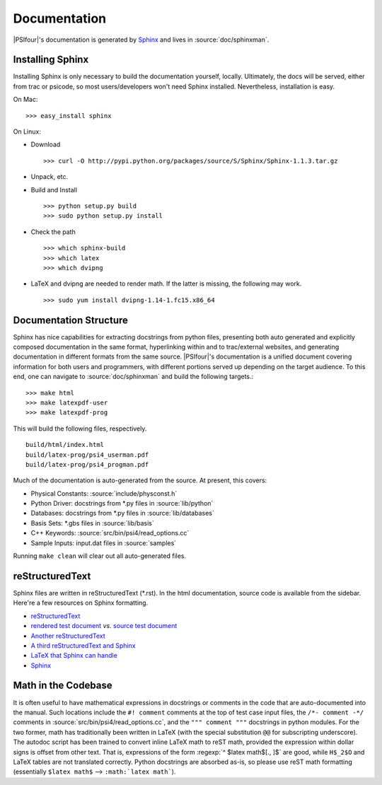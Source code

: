 
.. _`sec:documentation`:

Documentation
=============

|PSIfour|'s documentation is generated by `Sphinx <http://sphinx.pocoo.org/>`_
and lives in :source:`doc/sphinxman`. 

Installing Sphinx
^^^^^^^^^^^^^^^^^

Installing Sphinx is only necessary to build the documentation 
yourself, locally. Ultimately, the docs will be served, either 
from trac or psicode, so most users/developers won't need Sphinx 
installed. Nevertheless, installation is easy.

On Mac::

    >>> easy_install sphinx

On Linux:

* Download ::

   >>> curl -O http://pypi.python.org/packages/source/S/Sphinx/Sphinx-1.1.3.tar.gz

* Unpack, etc.
* Build and Install ::

   >>> python setup.py build
   >>> sudo python setup.py install

* Check the path ::

   >>> which sphinx-build
   >>> which latex
   >>> which dvipng

* LaTeX and dvipng are needed to render math. If the latter is missing,
  the following may work. ::

   >>> sudo yum install dvipng-1.14-1.fc15.x86_64

Documentation Structure
^^^^^^^^^^^^^^^^^^^^^^^

Sphinx has nice capabilities for extracting docstrings from python files,
presenting both auto generated and explicitly composed documentation in
the same format, hyperlinking within and to trac/external websites, and
generating documentation in different formats from the same source.
|PSIfour|'s documentation is a unified document covering information for
both users and programmers, with different portions served up depending on
the target audience. To this end, one can navigate to :source:`doc/sphinxman`
and build the following targets.::

    >>> make html
    >>> make latexpdf-user 
    >>> make latexpdf-prog

This will build the following files, respectively. ::

    build/html/index.html
    build/latex-prog/psi4_userman.pdf
    build/latex-prog/psi4_progman.pdf
    
Much of the documentation is auto-generated from the source. At present,
this covers:

* Physical Constants: :source:`include/physconst.h`
* Python Driver: docstrings from \*.py files in :source:`lib/python`
* Databases: docstrings from \*.py files in :source:`lib/databases`
* Basis Sets: \*.gbs files in :source:`lib/basis`
* C++ Keywords: :source:`src/bin/psi4/read_options.cc` 
* Sample Inputs: input.dat files in :source:`samples`

Running ``make clean`` will clear out all auto-generated files.

reStructuredText
^^^^^^^^^^^^^^^^

Sphinx files are written in reStructuredText (\*.rst). In the html
documentation, source code is available from the sidebar. Here're a
few resources on Sphinx formatting.

* `reStructuredText <http://docutils.sourceforge.net/docs/user/rst/quickref.html>`_
* `rendered test document <http://docutils.sourceforge.net/test/functional/expected/standalone_rst_html4css1.html>`_
  *vs.* `source test document <http://svn.python.org/projects/external/docutils-0.5/docs/user/rst/demo.txt>`_
* `Another reStructuredText <http://people.ee.ethz.ch/~creller/web/tricks/reST.html>`_
* `A third reStructuredText and Sphinx <http://openalea.gforge.inria.fr/doc/openalea/doc/_build/html/source/sphinx/rest_syntax.html>`_
* `LaTeX that Sphinx can handle <ftp://ftp.ams.org/ams/doc/amsmath/short-math-guide.pdf>`_
* `Sphinx <http://sphinx.pocoo.org/contents.html>`_

Math in the Codebase
^^^^^^^^^^^^^^^^^^^^

It is often useful to have mathematical expressions in docstrings or
comments in the code that are auto-documented into the manual. Such
locations include the ``#! comment`` comments at the top of test case
input files, the ``/*- comment -*/`` comments in
:source:`src/bin/psi4/read_options.cc`, and the ``""" comment """``
docstrings in python modules. For the two former, math has traditionally
been written in LaTeX (with the special substitution ``@@`` for
subscripting underscore). The autodoc script has been trained to convert
inline LaTeX math to reST math, provided the expression within dollar
signs is offset from other text. That is, expressions of the form
:regexp:`^ $latex math$[., ]$` are good, while ``H$_2$O`` and LaTeX tables
are not translated correctly. Python docstrings are absorbed as-is, so
please use reST math formatting (essentially ``$latex math$`` -->
``:math:`latex math```).

